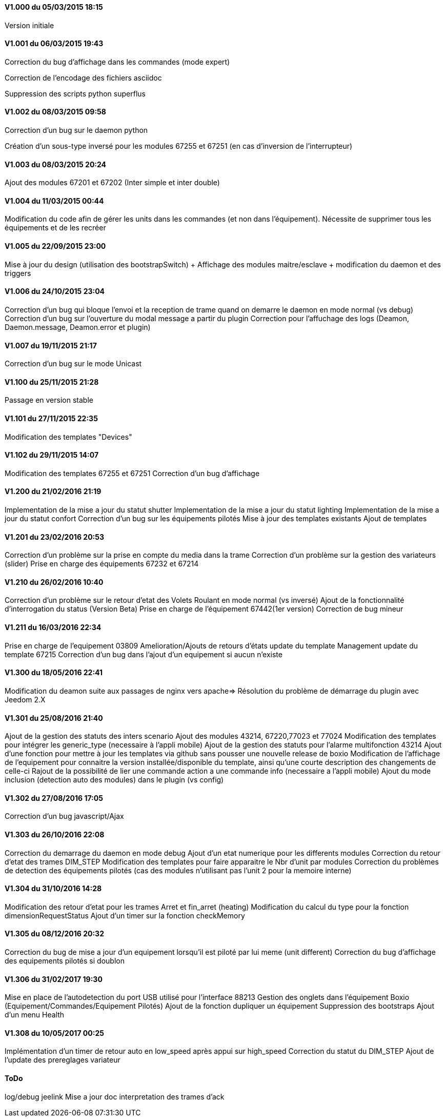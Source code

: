 ==== V1.000 du 05/03/2015 18:15
Version initiale

==== V1.001 du 06/03/2015 19:43
Correction du bug d'affichage dans les commandes (mode expert)

Correction de l'encodage des fichiers asciidoc

Suppression des scripts python superflus

==== V1.002 du 08/03/2015 09:58
Correction d'un bug sur le daemon python

Création d'un sous-type inversé pour les modules 67255 et 67251 (en cas d'inversion de l'interrupteur)

==== V1.003 du 08/03/2015 20:24
Ajout des modules 67201 et 67202 (Inter simple et inter double)

==== V1.004 du 11/03/2015 00:44
Modification du code afin de gérer les units dans les commandes (et non dans l'équipement). Nécessite de supprimer tous les équipements et de les recréer

==== V1.005 du 22/09/2015 23:00
Mise à jour du design (utilisation des bootstrapSwitch) + Affichage des modules maitre/esclave + modification du daemon et des triggers

==== V1.006 du 24/10/2015 23:04
Correction d'un bug qui bloque l'envoi et la reception de trame quand on demarre le daemon en mode normal (vs debug)
Correction d'un bug sur l'ouverture du modal message a partir du plugin
Correction pour l'affuchage des logs (Deamon, Daemon.message, Deamon.error et plugin)

==== V1.007 du 19/11/2015 21:17
Correction d'un bug sur le mode Unicast

==== V1.100 du 25/11/2015 21:28
Passage en version stable

==== V1.101 du 27/11/2015 22:35
Modification des templates "Devices"

==== V1.102 du 29/11/2015 14:07
Modification des templates 67255 et 67251
Correction d'un bug d'affichage

==== V1.200 du 21/02/2016 21:19
Implementation de la mise a jour du statut shutter
Implementation de la mise a jour du statut lighting
Implementation de la mise a jour du statut confort
Correction d'un bug sur les équipements pilotés
Mise à jour des templates existants
Ajout de templates

==== V1.201 du 23/02/2016 20:53
Correction d'un problème sur la prise en compte du media dans la trame
Correction d'un problème sur la gestion des variateurs (slider)
Prise en charge des équipements 67232 et 67214

==== V1.210 du 26/02/2016 10:40
Correction d'un problème sur le retour d'etat des Volets Roulant en mode normal (vs inversé)
Ajout de la fonctionnalité d'interrogation du status (Version Beta)
Prise en charge de l'équipement 67442(1er version)
Correction de bug mineur

==== V1.211 du 16/03/2016 22:34
Prise en charge de l'equipement 03809
Amelioration/Ajouts de retours d'états
update du template Management
update du template 67215
Correction d'un bug dans l'ajout d'un equipement si aucun n'existe

==== V1.300 du 18/05/2016 22:41
Modification du deamon suite aux passages de nginx vers apache=> Résolution du problème de démarrage du plugin avec Jeedom 2.X

==== V1.301 du 25/08/2016 21:40
Ajout de la gestion des statuts des inters scenario
Ajout des modules 43214, 67220,77023 et 77024
Modification des templates pour intégrer les generic_type (necessaire à l'appli mobile)
Ajout de la gestion des statuts pour l'alarme multifonction 43214 
Ajout d'une fonction pour mettre à jour les templates via github sans pousser une nouvelle release de boxio
Modification de l'affichage de l'equipement pour connaitre la version installée/disponible du template, ainsi qu'une courte description des changements de celle-ci
Rajout de la possibilité de lier une commande action a une commande info (necessaire a l'appli mobile)
Ajout du mode inclusion (detection auto des modules) dans le plugin (vs config)

==== V1.302 du 27/08/2016 17:05
Correction d'un bug javascript/Ajax

==== V1.303 du 26/10/2016 22:08
Correction du demarrage du daemon en mode debug
Ajout d'un etat numerique pour les differents modules
Correction du retour d'etat des trames DIM_STEP
Modification des templates pour faire apparaitre le Nbr d'unit par modules
Correction du problèmes de detection des équipements pilotés (cas des modules n'utilisant pas l'unit 2 pour la memoire interne)

==== V1.304 du 31/10/2016 14:28
Modification des retour d'etat pour les trames Arret et fin_arret (heating)
Modification du calcul du type pour la fonction dimensionRequestStatus
Ajout d'un timer sur la fonction checkMemory

==== V1.305 du 08/12/2016 20:32
Correction du bug de mise a jour d'un equipement lorsqu'il est piloté par lui meme (unit different)
Correction du bug d'affichage des equipements pilotés si doublon

==== V1.306 du 31/02/2017 19:30
Mise en place de l'autodetection du port USB utilisé pour l'interface 88213
Gestion des onglets dans l'équipement Boxio (Equipement/Commandes/Equipement Pilotés)
Ajout de la fonction dupliquer un équipement
Suppression des bootstraps
Ajout d'un menu Health

==== V1.308 du 10/05/2017 00:25
Implémentation  d'un timer de retour auto en low_speed après appui sur high_speed
Correction du statut du DIM_STEP
Ajout de l'update des prereglages variateur

==== ToDo
log/debug
jeelink
Mise a jour doc
interpretation des trames d'ack